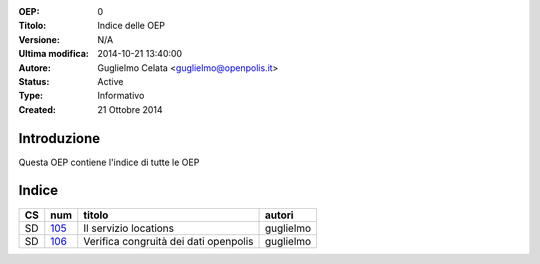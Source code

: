 :OEP: 
    0

:Titolo:
    Indice delle OEP
    
:Versione:
    N/A
    
:Ultima modifica:
    2014-10-21 13:40:00
    
:Autore:
    Guglielmo Celata <guglielmo@openpolis.it>
    
:Status:
    Active
    
:Type:
    Informativo
    
:Created:
    21 Ottobre 2014
    
Introduzione
============
Questa OEP contiene l'indice di tutte le OEP

Indice
======

==== ===== ============================================================================== ================
 CS   num  titolo                                                                         autori
==== ===== ============================================================================== ================
 SD   105_ Il servizio locations                                                          guglielmo
---- ----- ------------------------------------------------------------------------------ ----------------
 SD   106_ Verifica congruità dei dati openpolis                                          guglielmo
==== ===== ============================================================================== ================

    
.. _105: http://github.com/openpolis/oeps/blob/master/oep-105.rst
.. _106: http://github.com/openpolis/oeps/blob/master/oep-106.rst
